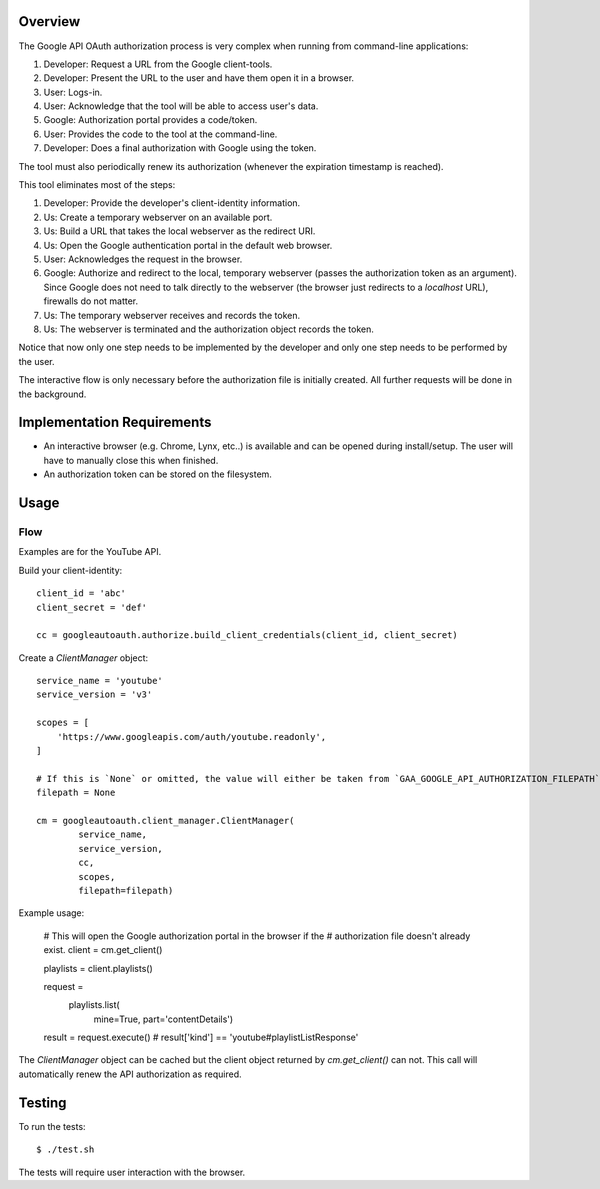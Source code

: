Overview
========

The Google API OAuth authorization process is very complex when running from command-line applications:

1. Developer: Request a URL from the Google client-tools.
2. Developer: Present the URL to the user and have them open it in a browser.
3. User: Logs-in.
4. User: Acknowledge that the tool will be able to access user's data.
5. Google: Authorization portal provides a code/token.
6. User: Provides the code to the tool at the command-line.
7. Developer: Does a final authorization with Google using the token.

The tool must also periodically renew its authorization (whenever the expiration timestamp is reached).

This tool eliminates most of the steps:

1. Developer: Provide the developer's client-identity information.
2. Us: Create a temporary webserver on an available port.
3. Us: Build a URL that takes the local webserver as the redirect URI.
4. Us: Open the Google authentication portal in the default web browser.
5. User: Acknowledges the request in the browser.
6. Google: Authorize and redirect to the local, temporary webserver (passes the authorization token as an argument). Since Google does not need to talk directly to the webserver (the browser just redirects to a *localhost* URL), firewalls do not matter.
7. Us: The temporary webserver receives and records the token.
8. Us: The webserver is terminated and the authorization object records the token.

Notice that now only one step needs to be implemented by the developer and only one step needs to be performed by the user.

The interactive flow is only necessary before the authorization file is initially created. All further requests will be done in the background.


Implementation Requirements
===========================

- An interactive browser (e.g. Chrome, Lynx, etc..) is available and can be opened during install/setup. The user will have to manually close this when finished.
- An authorization token can be stored on the filesystem.


Usage
=====

Flow
----

Examples are for the YouTube API.

Build your client-identity::

    client_id = 'abc'
    client_secret = 'def'

    cc = googleautoauth.authorize.build_client_credentials(client_id, client_secret)

Create a `ClientManager` object::

    service_name = 'youtube'
    service_version = 'v3'

    scopes = [
        'https://www.googleapis.com/auth/youtube.readonly',
    ]

    # If this is `None` or omitted, the value will either be taken from `GAA_GOOGLE_API_AUTHORIZATION_FILEPATH` or default to '~/.googleautoauth/authorization'.
    filepath = None

    cm = googleautoauth.client_manager.ClientManager(
            service_name,
            service_version,
            cc,
            scopes,
            filepath=filepath)

Example usage:

    # This will open the Google authorization portal in the browser if the
    # authorization file doesn't already exist.
    client = cm.get_client()

    playlists = client.playlists()

    request = \
        playlists.list(
            mine=True,
            part='contentDetails')

    result = request.execute()
    # result['kind'] == 'youtube#playlistListResponse'

The `ClientManager` object can be cached but the client object returned by `cm.get_client()` can not. This call will automatically renew the API authorization as required.


Testing
=======

To run the tests::

    $ ./test.sh

The tests will require user interaction with the browser.
